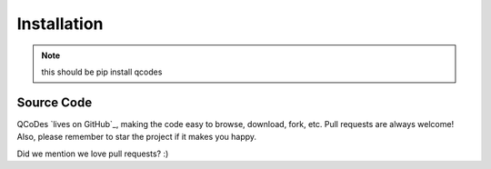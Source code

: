 .. _install:

Installation
============

.. note:: this should be pip install qcodes


Source Code
-----------

QCoDes `lives on GitHub`_, making the
code easy to browse, download, fork, etc. Pull requests are always welcome! Also,
please remember to star the project if it makes you happy.


Did we mention we love pull requests? :)

